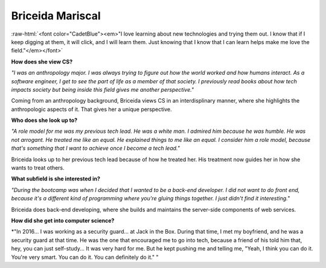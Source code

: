 Briceida Mariscal
:::::::::::::::::::::::::::::::::::::

.. role:: raw-html(raw)
   :format: html

:raw-html:`<font color="CadetBlue"><em>"I love learning about new technologies and trying them out. I know that if I keep digging at them, it will click, and I will learn them. Just knowing that I know that I can learn helps make me love the field."</em></font>` 


**How does she view CS?**

*"I was an anthropology major. I was always trying to figure out how the world worked and how humans interact. As a software engineer, I get to see the part of life as a member of that society. I previously read books about how tech impacts society but being inside this field gives me another perspective."*

Coming from an anthropology background, Briceida views CS in an interdisplinary manner, where she highlights the anthropologic aspects of it. That gives her a unique perspective.


**Who does she look up to?**

*"A role model for me was my previous tech lead. He was a white man. I admired him because he was humble. He was not arrogant. He treated me like an equal. He explained things to me like an equal. I consider him a role model, because that's something that I want to achieve once I become a tech lead."*

Briceida looks up to her previous tech lead because of how he treated her. His treatment now guides her in how she wants to treat others.


**What subfield is she interested in?**

*"During the bootcamp was when I decided that I wanted to be a back-end developer. I did not want to do front end, because it's a different kind of programming where you're gluing things together. I just didn't find it interesting."*

Briceida does back-end developing, where she builds and maintains the server-side components of web services.

**How did she get into computer science?**

*"In 2016... I was working as a security guard... at Jack in the Box. During that time, I met my boyfriend, and he was a security guard at that time. He was the one that encouraged me to go into tech, because a friend of his told him that, hey, you can just self-study...  It was very hard for me. But he kept pushing me and telling me, "Yeah, I think you can do it. You're very smart. You can do it. You can definitely do it." "


